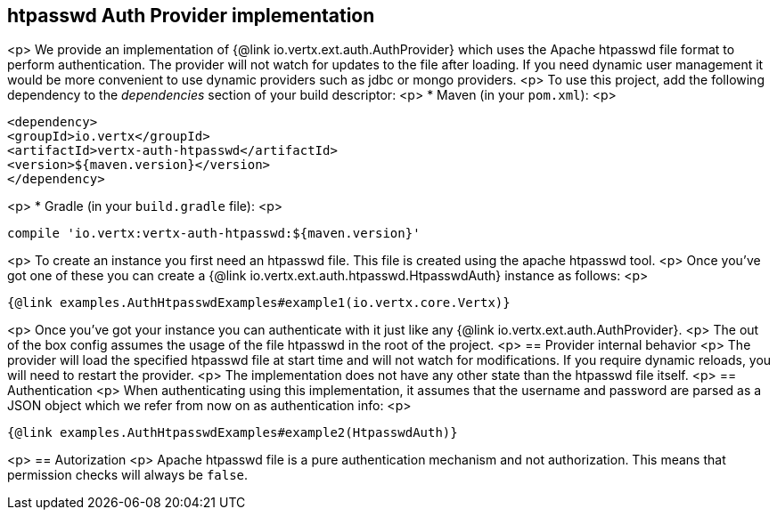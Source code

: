 == htpasswd Auth Provider implementation
<p>
We provide an implementation of {@link io.vertx.ext.auth.AuthProvider} which uses the Apache htpasswd file format
to perform authentication. The provider will not watch for updates to the file after loading. If you need dynamic
user management it would be more convenient to use dynamic providers such as jdbc or mongo providers.
<p>
To use this project, add the following
dependency to the _dependencies_ section of your build descriptor:
<p>
* Maven (in your `pom.xml`):
<p>
[source,xml,subs="+attributes"]
----
<dependency>
<groupId>io.vertx</groupId>
<artifactId>vertx-auth-htpasswd</artifactId>
<version>${maven.version}</version>
</dependency>
----
<p>
* Gradle (in your `build.gradle` file):
<p>
[source,groovy,subs="+attributes"]
----
compile 'io.vertx:vertx-auth-htpasswd:${maven.version}'
----
<p>
To create an instance you first need an htpasswd file. This file is created using the apache htpasswd tool.
<p>
Once you've got one of these you can create a {@link io.vertx.ext.auth.htpasswd.HtpasswdAuth} instance as follows:
<p>
[source,$lang]
----
{@link examples.AuthHtpasswdExamples#example1(io.vertx.core.Vertx)}
----
<p>
Once you've got your instance you can authenticate with it just like any {@link io.vertx.ext.auth.AuthProvider}.
<p>
The out of the box config assumes the usage of the file htpasswd in the root of the project.
<p>
== Provider internal behavior
<p>
The provider will load the specified htpasswd file at start time and will not watch for modifications. If you
require dynamic reloads, you will need to restart the provider.
<p>
The implementation does not have any other state than the htpasswd file itself.
<p>
== Authentication
<p>
When authenticating using this implementation, it assumes that the username and password are parsed as a JSON
object which we refer from now on as authentication info:
<p>
[source,$lang]
----
{@link examples.AuthHtpasswdExamples#example2(HtpasswdAuth)}
----
<p>
== Autorization
<p>
Apache htpasswd file is a pure authentication mechanism and not authorization. This means that permission checks will always be `false`.
